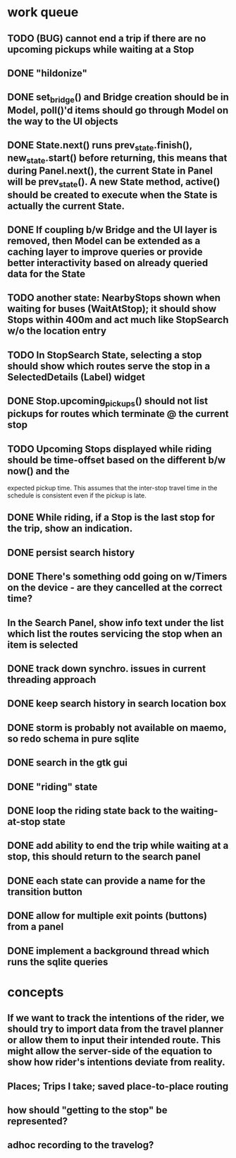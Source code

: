 * work queue
** TODO (BUG) cannot end a trip if there are no upcoming pickups while waiting at a Stop
** DONE "hildonize"
   CLOSED: [2009-12-03 Thu 19:03]
** DONE set_bridge() and Bridge creation should be in Model, poll()'d items should go through Model on the way to the UI objects
   CLOSED: [2009-12-12 Sat 13:21]
** DONE State.next() runs prev_state.finish(), new_state.start() before returning, this means that during Panel.next(), the current State in Panel will be prev_state(). A new State method, active() should be created to execute when the State is actually the current State.
   CLOSED: [2009-11-07 Sat 18:25]
** DONE If coupling b/w Bridge and the UI layer is removed, then Model can be extended as a caching layer to improve queries or provide better interactivity based on already queried data for the State
   CLOSED: [2009-12-12 Sat 13:21]
** TODO another state: NearbyStops shown when waiting for buses (WaitAtStop); it should show Stops within 400m and act much like StopSearch w/o the location entry
** TODO In StopSearch State, selecting a stop should show which routes serve the stop in a SelectedDetails (Label) widget
** DONE Stop.upcoming_pickups() should not list pickups for routes which terminate @ the current stop
   CLOSED: [2009-12-12 Sat 20:51]
** TODO Upcoming Stops displayed while riding should be time-offset based on the different b/w now() and the 
   expected pickup time. This assumes that the inter-stop travel time in the schedule is consistent even if
   the pickup is late.
** DONE While riding, if a Stop is the last stop for the trip, show an indication.
   CLOSED: [2009-12-12 Sat 20:51]
** DONE persist search history
   CLOSED: [2009-12-12 Sat 20:24]
** DONE There's something odd going on w/Timers on the device - are they cancelled at the correct time?
   CLOSED: [2009-11-07 Sat 17:52]
** In the Search Panel, show info text under the list which list the routes servicing the stop when an item is selected
** DONE track down synchro. issues in current threading approach
   CLOSED: [2009-10-15 Thu 19:25]
** DONE keep search history in search location box
   CLOSED: [2009-09-19 Sat 20:25]
** DONE storm is probably not available on maemo, so redo schema in pure sqlite
   CLOSED: [2009-09-19 Sat 18:49]
** DONE search in the gtk gui
   CLOSED: [2009-09-07 Mon 01:43]

** DONE "riding" state
   CLOSED: [2009-09-07 Mon 14:51]

** DONE loop the riding state back to the waiting-at-stop state
   CLOSED: [2009-09-07 Mon 15:06]

** DONE add ability to end the trip while waiting at a stop, this should return to the search panel
   CLOSED: [2009-09-19 Sat 19:50]
** DONE each state can provide a name for the transition button
   CLOSED: [2009-09-19 Sat 19:50]
** DONE allow for multiple exit points (buttons) from a panel
   CLOSED: [2009-09-19 Sat 19:50]
** DONE implement a background thread which runs the sqlite queries
   CLOSED: [2009-10-08 Thu 19:02]

* concepts
** If we want to track the intentions of the rider, we should try to import data from the travel planner or allow them to input their intended route. This might allow the server-side of the equation to show how rider's intentions deviate from reality.
** Places; Trips I take; saved place-to-place routing
** how should "getting to the stop" be represented?
** adhoc recording to the travelog?

